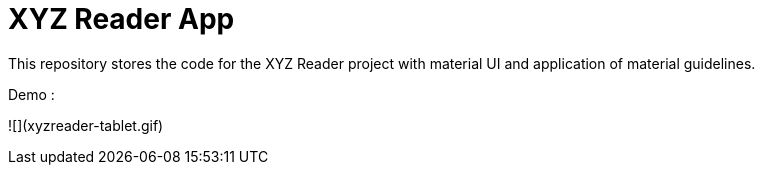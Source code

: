 = XYZ Reader App

This repository stores the code for the XYZ Reader project with material UI and application of material guidelines.

Demo :

![](xyzreader-tablet.gif)
